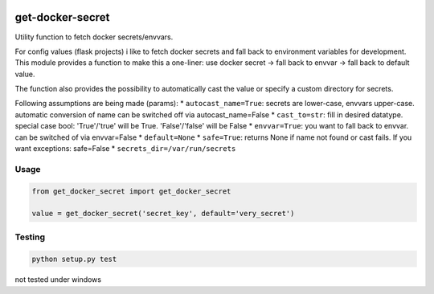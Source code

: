 |version| |license| |pyversions| |pipeline status| |coverage|

get-docker-secret
=================

Utility function to fetch docker secrets/envvars.

For config values (flask projects) i like to fetch docker secrets and
fall back to environment variables for development. This module provides
a function to make this a one-liner: use docker secret -> fall back to
envvar -> fall back to default value.

The function also provides the possibility to automatically cast the
value or specify a custom directory for secrets.

Following assumptions are being made (params): \*
``autocast_name=True``: secrets are lower-case, envvars upper-case.
automatic conversion of name can be switched off via
autocast\_name=False \* ``cast_to=str``: fill in desired datatype.
special case bool: 'True'/'true' will be True. 'False'/'false' will be
False \* ``envvar=True``: you want to fall back to envvar. can be
switched of via envvar=False \* ``default=None`` \* ``safe=True``:
returns None if name not found or cast fails. If you want exceptions:
safe=False \* ``secrets_dir=/var/run/secrets``

Usage
-----

.. code:: python

    from get_docker_secret import get_docker_secret

    value = get_docker_secret('secret_key', default='very_secret')

Testing
-------

.. code:: python

    python setup.py test

not tested under windows

.. |version| image:: https://img.shields.io/pypi/v/get-docker-secret.svg
   :target: https://pypi.python.org/pypi/get-docker-secret
.. |license| image:: https://img.shields.io/pypi/l/get-docker-secret.svg
   :target: https://pypi.python.org/pypi/get-docker-secret
.. |pyversions| image:: https://img.shields.io/pypi/pyversions/get-docker-secret.svg
   :target: https://pypi.python.org/pypi/get-docker-secret
.. |pipeline status| image:: https://travis-ci.org/Fischerfredl/get-docker-secret.svg?branch=master
   :target: https://travis-ci.org/Fischerfredl/get-docker-secret
.. |coverage| image:: https://img.shields.io/codecov/c/github/fischerfredl/get-docker-secret.svg
   :target: https://codecov.io/gh/Fischerfredl/get-docker-secret
